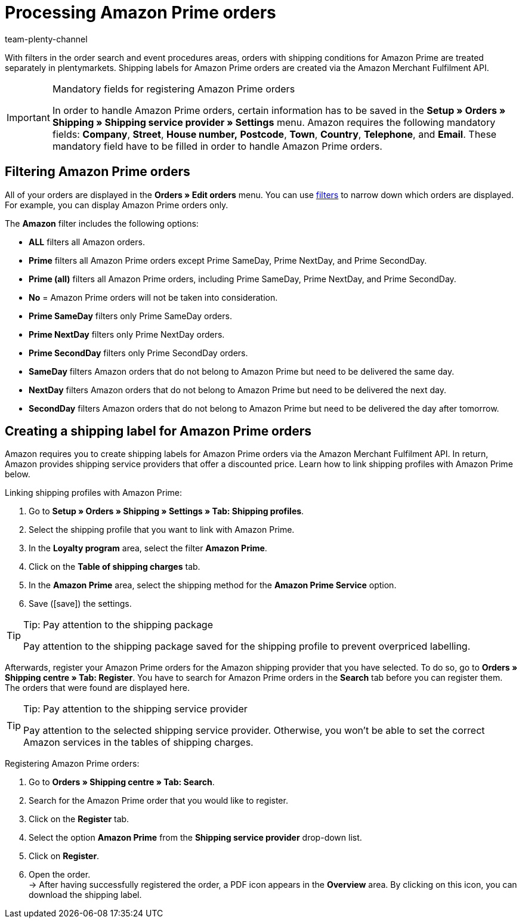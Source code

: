= Processing Amazon Prime orders
:lang: en
:keywords: Amazon Prime, Prime orders, Amazon Prime orders
:description: Multi-Channel in plentymarkets: Process Amazon Prime orders in your plentymarkets system.
:position: 40
:url: markets/amazon/amazon-prime-orders
:id: WR1DASF
:author: team-plenty-channel

With filters in the order search and event procedures areas, orders with shipping conditions for Amazon Prime are treated separately in plentymarkets. Shipping labels for Amazon Prime orders are created via the Amazon Merchant Fulfilment API.

[IMPORTANT]
.Mandatory fields for registering Amazon Prime orders
====
In order to handle Amazon Prime orders, certain information has to be saved in the *Setup » Orders » Shipping » Shipping service provider » Settings* menu. Amazon requires the following mandatory fields: *Company*, *Street*, *House number,* *Postcode*, *Town*, *Country*, *Telephone*, and *Email*. These mandatory field have to be filled in order to handle Amazon Prime orders.
====

[#4300]
== Filtering Amazon Prime orders

All of your orders are displayed in the *Orders » Edit orders* menu. You can use xref:orders:managing-orders.adoc#1300[filters] to narrow down which orders are displayed. For example, you can display Amazon Prime orders only.

The *Amazon* filter includes the following options:

* *ALL* filters all Amazon orders.
* *Prime* filters all Amazon Prime orders except Prime SameDay, Prime NextDay, and Prime SecondDay.
* *Prime (all)* filters all Amazon Prime orders, including Prime SameDay, Prime NextDay, and Prime SecondDay.
* *No* = Amazon Prime orders will not be taken into consideration.
* *Prime SameDay* filters only Prime SameDay orders.
* *Prime NextDay* filters only Prime NextDay orders.
* *Prime SecondDay* filters only Prime SecondDay orders.
* *SameDay* filters Amazon orders that do not belong to Amazon Prime but need to be delivered the same day.
* *NextDay* filters Amazon orders that do not belong to Amazon Prime but need to be delivered the next day.
* *SecondDay* filters Amazon orders that do not belong to Amazon Prime but need to be delivered the day after tomorrow.

[#4400]
== Creating a shipping label for Amazon Prime orders

Amazon requires you to create shipping labels for Amazon Prime orders via the Amazon Merchant Fulfilment API. In return, Amazon provides shipping service providers that offer a discounted price. Learn how to link shipping profiles with Amazon Prime below.

[.instruction]
Linking shipping profiles with Amazon Prime:

. Go to *Setup » Orders » Shipping » Settings » Tab: Shipping profiles*.
. Select the shipping profile that you want to link with Amazon Prime.
. In the *Loyalty program* area, select the filter *Amazon Prime*.
. Click on the *Table of shipping charges* tab.
. In the *Amazon Prime* area, select the shipping method for the *Amazon Prime Service* option.
. Save (icon:save[set=plenty]) the settings.

[TIP]
.Tip: Pay attention to the shipping package
====
Pay attention to the shipping package saved for the shipping profile to prevent overpriced labelling.
====

Afterwards, register your Amazon Prime orders for the Amazon shipping provider that you have selected. To do so, go to *Orders » Shipping centre » Tab: Register*. You have to search for Amazon Prime orders in the *Search* tab before you can register them. The orders that were found are displayed here.

[TIP]
.Tip: Pay attention to the shipping service provider
====
Pay attention to the selected shipping service provider. Otherwise, you won't be able to set the correct Amazon services in the tables of shipping charges.
====

[.instruction]
Registering Amazon Prime orders:

. Go to *Orders » Shipping centre » Tab: Search*.
. Search for the Amazon Prime order that you would like to register.
. Click on the *Register* tab.
. Select the option *Amazon Prime* from the *Shipping service provider* drop-down list.
. Click on *Register*.
. Open the order. +
→ After having successfully registered the order, a PDF icon appears in the *Overview* area. By clicking on this icon, you can download the shipping label.
